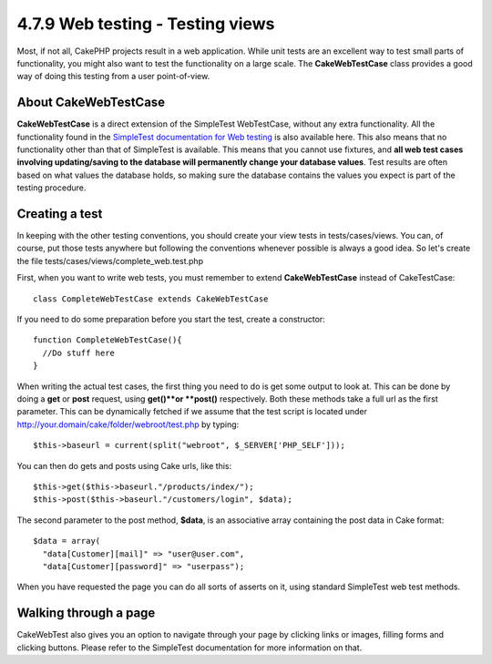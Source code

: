 4.7.9 Web testing - Testing views
---------------------------------

Most, if not all, CakePHP projects result in a web application.
While unit tests are an excellent way to test small parts of
functionality, you might also want to test the functionality on a
large scale. The **CakeWebTestCase** class provides a good way of
doing this testing from a user point-of-view.

About CakeWebTestCase
~~~~~~~~~~~~~~~~~~~~~

**CakeWebTestCase** is a direct extension of the SimpleTest
WebTestCase, without any extra functionality. All the functionality
found in the
`SimpleTest documentation for Web testing <http://simpletest.sourceforge.net/en/web_tester_documentation.html>`_
is also available here. This also means that no functionality other
than that of SimpleTest is available. This means that you cannot
use fixtures, and
**all web test cases involving updating/saving to the database will permanently change your database values**.
Test results are often based on what values the database holds, so
making sure the database contains the values you expect is part of
the testing procedure.

Creating a test
~~~~~~~~~~~~~~~

In keeping with the other testing conventions, you should create
your view tests in tests/cases/views. You can, of course, put those
tests anywhere but following the conventions whenever possible is
always a good idea. So let's create the file
tests/cases/views/complete\_web.test.php

First, when you want to write web tests, you must remember to
extend **CakeWebTestCase** instead of CakeTestCase:

::

    class CompleteWebTestCase extends CakeWebTestCase

If you need to do some preparation before you start the test,
create a constructor:

::

    function CompleteWebTestCase(){
      //Do stuff here
    }

When writing the actual test cases, the first thing you need to do
is get some output to look at. This can be done by doing a **get**
or **post** request, using **get()**or **post()** respectively.
Both these methods take a full url as the first parameter. This can
be dynamically fetched if we assume that the test script is located
under http://your.domain/cake/folder/webroot/test.php by typing:

::

    $this->baseurl = current(split("webroot", $_SERVER['PHP_SELF']));

You can then do gets and posts using Cake urls, like this:

::

    $this->get($this->baseurl."/products/index/");
    $this->post($this->baseurl."/customers/login", $data);

The second parameter to the post method, **$data**, is an
associative array containing the post data in Cake format:

::

    $data = array(
      "data[Customer][mail]" => "user@user.com",
      "data[Customer][password]" => "userpass");

When you have requested the page you can do all sorts of asserts on
it, using standard SimpleTest web test methods.

Walking through a page
~~~~~~~~~~~~~~~~~~~~~~

CakeWebTest also gives you an option to navigate through your page
by clicking links or images, filling forms and clicking buttons.
Please refer to the SimpleTest documentation for more information
on that.
